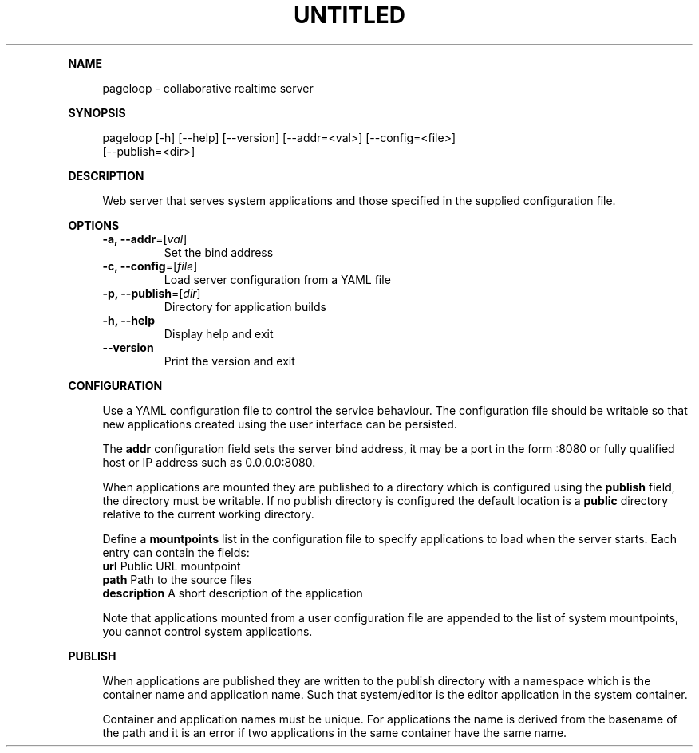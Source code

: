 .\" Generated by mkdoc on August, 2017
.TH "UNTITLED" "1" "August, 2017" "UNTITLED 1.0" "User Commands"
.de nl
.sp 0
..
.de hr
.sp 1
.nf
.ce
.in 4
\l’80’
.fi
..
.de h1
.RE
.sp 1
\fB\\$1\fR
.RS 4
..
.de h2
.RE
.sp 1
.in 4
\fB\\$1\fR
.RS 6
..
.de h3
.RE
.sp 1
.in 6
\fB\\$1\fR
.RS 8
..
.de h4
.RE
.sp 1
.in 8
\fB\\$1\fR
.RS 10
..
.de h5
.RE
.sp 1
.in 10
\fB\\$1\fR
.RS 12
..
.de h6
.RE
.sp 1
.in 12
\fB\\$1\fR
.RS 14
..
.h1 "NAME"
.P
pageloop \- collaborative realtime server
.nl
.h1 "SYNOPSIS"
.P
pageloop [\-h] [\-\-help] [\-\-version] [\-\-addr=<val>] [\-\-config=<file>]
.br
         [\-\-publish=<dir>]
.nl
.h1 "DESCRIPTION"
.P
Web server that serves system applications and those specified in the supplied configuration file.
.nl
.h1 "OPTIONS"
.TP
\fB\-a, \-\-addr\fR=[\fIval\fR]
 Set the bind address
.nl
.TP
\fB\-c, \-\-config\fR=[\fIfile\fR]
 Load server configuration from a YAML file
.nl
.TP
\fB\-p, \-\-publish\fR=[\fIdir\fR]
 Directory for application builds
.nl
.TP
\fB\-h, \-\-help\fR
 Display help and exit
.nl
.TP
\fB\-\-version\fR
 Print the version and exit
.nl
.h1 "CONFIGURATION"
.P
Use a YAML configuration file to control the service behaviour. The configuration file should be writable so that new applications created using the user interface can be persisted.
.nl
.P
The \fBaddr\fR configuration field sets the server bind address, it may be a port in the form :8080 or fully qualified host or IP address such as 0.0.0.0:8080.
.nl
.P
When applications are mounted they are published to a directory which is configured using the \fBpublish\fR field, the directory must be writable. If no publish directory is configured the default location is a \fBpublic\fR directory relative to the current working directory.
.nl
.P
Define a \fBmountpoints\fR list in the configuration file to specify applications to load when the server starts. Each entry can contain the fields:
.nl
.TP
\fBurl\fR Public URL mountpoint
.nl
.TP
\fBpath\fR Path to the source files
.nl
.TP
\fBdescription\fR A short description of the application
.nl
.P
Note that applications mounted from a user configuration file are appended to the list of system mountpoints, you cannot control system applications.
.nl
.h1 "PUBLISH"
.P
When applications are published they are written to the publish directory with a namespace which is the container name and application name. Such that system/editor is the editor application in the system container.
.nl
.P
Container and application names must be unique. For applications the name is derived from the basename of the path and it is an error if two applications in the same container have the same name.
.nl